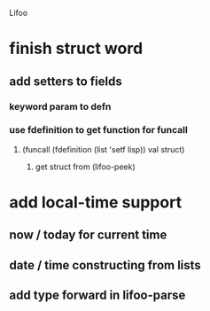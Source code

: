 Lifoo
* finish struct word
** add setters to fields
*** keyword param to defn
*** use fdefinition to get function for funcall
**** (funcall (fdefinition (list 'setf lisp)) val struct)
***** get struct from (lifoo-peek) 
* add local-time support
** now / today for current time
** date / time constructing from lists
** add type forward in lifoo-parse

